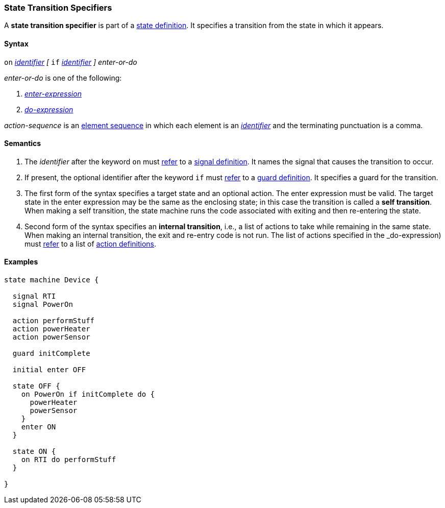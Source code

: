 === State Transition Specifiers

A *state transition specifier* is part of a
<<State-Machine-Behavior-Elements_State-Definitions,state definition>>.
It specifies a transition from the state in which it appears.

==== Syntax

`on` <<Lexical-Elements_Identifiers,_identifier_>>
_[_
`if` <<Lexical-Elements_Identifiers,_identifier_>>
_]_
_enter-or-do_

_enter-or-do_ is one of the following:

.  <<State-Machine-Behavior-Elements_Enter-Expressions,_enter-expression_>>

.  <<State-Machine-Behavior-Elements_Do-Expressions,_do-expression_>>

_action-sequence_ is an
<<Element-Sequences,element sequence>> in
which each element is an <<Lexical-Elements_Identifiers,_identifier_>>
and the terminating punctuation is a comma.

==== Semantics

. The _identifier_ after the keyword `on` must
<<Definitions_State-Machine-Definitions_Scoping-of-Names,refer>>
to a
<<State-Machine-Behavior-Elements_Signal-Definitions,signal definition>>.
It names the signal that causes the transition to occur.

. If present, the optional identifier after the keyword `if` must
<<Definitions_State-Machine-Definitions_Scoping-of-Names,refer>>
to a
<<State-Machine-Behavior-Elements_Guard-Definitions,guard definition>>.
It specifies a guard for the transition.

. The first form of the syntax specifies a target state and an optional action.
The enter expression must be valid.
The target state in the enter expression may be the same as the
enclosing state; in this case the transition is called a *self transition*.
When making a self transition, the state machine runs the code associated with
exiting and then re-entering the state.

. Second form of the syntax specifies an
*internal transition*, i.e., a list of actions to take while remaining
in the same state.
When making an internal transition, the exit and re-entry code is not run.
The list of actions specified in the _do-expression) must
<<Definitions_State-Machine-Definitions_Scoping-of-Names,refer>>
to a list of 
<<State-Machine-Behavior-Elements_Action-Definitions,action definitions>>.

==== Examples

[source,fpp]
----
state machine Device {

  signal RTI
  signal PowerOn
  
  action performStuff
  action powerHeater
  action powerSensor

  guard initComplete

  initial enter OFF

  state OFF {
    on PowerOn if initComplete do {
      powerHeater
      powerSensor
    }
    enter ON
  }

  state ON {
    on RTI do performStuff
  }

}
----
